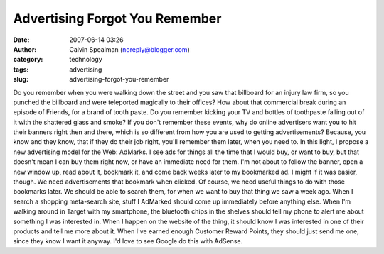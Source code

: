 Advertising Forgot You Remember
###############################
:date: 2007-06-14 03:26
:author: Calvin Spealman (noreply@blogger.com)
:category: technology
:tags: advertising
:slug: advertising-forgot-you-remember

Do you remember when you were walking down the street and you saw that
billboard for an injury law firm, so you punched the billboard and were
teleported magically to their offices?
How about that commercial break during an episode of Friends, for a
brand of tooth paste. Do you remember kicking your TV and bottles of
toothpaste falling out of it with the shattered glass and smoke?
If you don't remember these events, why do online advertisers want you
to hit their banners right then and there, which is so different from
how you are used to getting advertisements? Because, you know and they
know, that if they do their job right, you'll remember them later, when
you need to.
In this light, I propose a new advertising model for the Web: AdMarks.
I see ads for things all the time that I would buy, or want to buy, but
that doesn't mean I can buy them right now, or have an immediate need
for them. I'm not about to follow the banner, open a new window up, read
about it, bookmark it, and come back weeks later to my bookmarked ad. I
might if it was easier, though. We need advertisements that bookmark
when clicked.
Of course, we need useful things to do with those bookmarks later. We
should be able to search them, for when we want to buy that thing we saw
a week ago. When I search a shopping meta-search site, stuff I AdMarked
should come up immediately before anything else. When I'm walking around
in Target with my smartphone, the bluetooth chips in the shelves should
tell my phone to alert me about something I was interested in. When I
happen on the website of the thing, it should know I was interested in
one of their products and tell me more about it. When I've earned enough
Customer Reward Points, they should just send me one, since they know I
want it anyway.
I'd love to see Google do this with AdSense.

